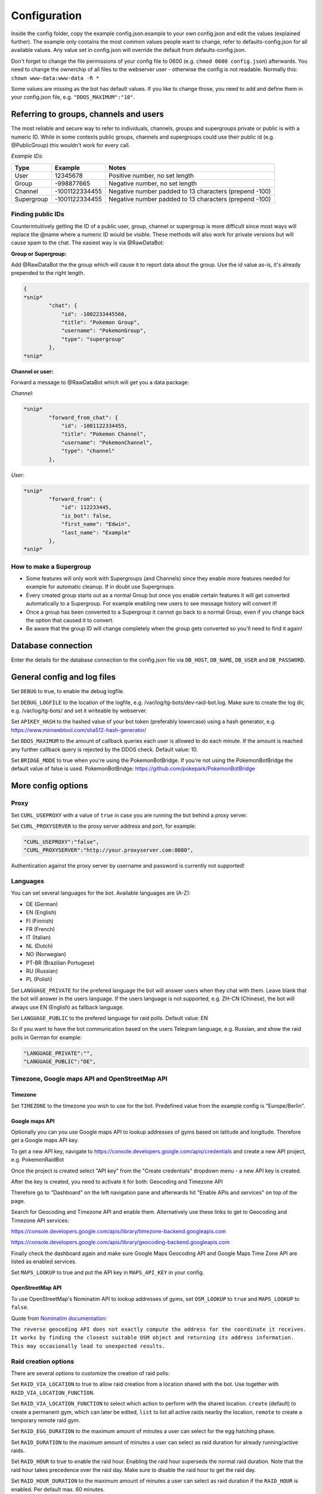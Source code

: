 Configuration
==============

Inside the config folder, copy the example config.json.example to your own config.json and edit the values (explained further). The example only contains the most common values people want to change, refer to defaults-config.json for all available values. Any value set in config.json will override the default from defaults-config.json.

Don't forget to change the file permissions of your config file to 0600 (e.g. ``chmod 0600 config.json``\ ) afterwards. You need to change the ownerchip of all files to the webserver user - otherwise the config is not readable. Normally this: ``chown www-data:www-data -R *``

Some values are missing as the bot has default values. If you like to change those, you need to add and define them in your config.json file, e.g. ``"DDOS_MAXIMUM":"10"``.

Referring to groups, channels and users
---------------------------------------

The most reliable and secure way to refer to individuals, channels, groups and supergroups private or public is with a numeric ID.
While in some contexts public groups, channels and supergroups could use their public id (e.g. @PublicGroup) this wouldn't work for every call.

*Example IDs:*

.. list-table::
   :header-rows: 1

   * - Type
     - Example
     - Notes
   * - User
     - 12345678
     - Positive number, no set length
   * - Group
     - -998877665
     - Negative number, no set length
   * - Channel
     - -1001122334455
     - Negative number padded to 13 characters (prepend -100)
   * - Supergroup
     - -1001122334455
     - Negative number padded to 13 characters (prepend -100)


Finding public IDs
^^^^^^^^^^^^^^^^^^

Counterintuitively getting the ID of a public user, group, channel or supergroup is more difficult since most ways will replace the @name where a numeric ID would be visible. These methods will also work for private versions but will cause spam to the chat. The easiest way is via @RawDataBot:

**Group or Supergroup:**

Add @RawDataBot the the group which will cause it to report data about the group. Use the id value as-is,
it's already prepended to the right length.

.. code-block::

   {
   *snip*
           "chat": {
               "id": -1002233445566,
               "title": "Pokemon Group",
               "username": "PokemonGroup",
               "type": "supergroup"
           },
   *snip*

**Channel or user:**

Forward a message to @RawDataBot which will get you a data package:

*Channel:*

.. code-block::

   *snip*
           "forward_from_chat": {
               "id": -1001122334455,
               "title": "Pokemon Channel",
               "username": "PokemonChannel",
               "type": "channel"
           },

*User:*

.. code-block::

   *snip*
           "forward_from": {
               "id": 112233445,
               "is_bot": false,
               "first_name": "Edwin",
               "last_name": "Example"
           },
   *snip*

How to make a Supergroup
^^^^^^^^^^^^^^^^^^^^^^^^


* Some features will only work with Supergroups (and Channels) since they enable more features needed for example for automatic cleanup. If in doubt use Supergroups.
* Every created group starts out as a normal Group but once you enable certain features it will get converted automatically to a Supergroup. For example enabling new users to see message history will convert it!
* Once a group has been converted to a Supergroup it cannot go back to a normal Group, even if you change back the option that caused it to convert.
* Be aware that the group ID will change completely when the group gets converted so you'll need to find it again!

Database connection
-------------------

Enter the details for the database connection to the config.json file via ``DB_HOST``\ , ``DB_NAME``\ , ``DB_USER`` and ``DB_PASSWORD``.

General config and log files
----------------------------

Set ``DEBUG`` to true, to enable the debug logfile.

Set ``DEBUG_LOGFILE`` to the location of the logfile, e.g. /var/log/tg-bots/dev-raid-bot.log. Make sure to create the log dir, e.g. /var/log/tg-bots/ and set it writeable by webserver.

Set ``APIKEY_HASH`` to the hashed value of your bot token (preferably lowercase) using a hash generator, e.g. https://www.miniwebtool.com/sha512-hash-generator/

Set ``DDOS_MAXIMUM`` to the amount of callback queries each user is allowed to do each minute. If the amount is reached any further callback query is rejected by the DDOS check. Default value: 10.

Set ``BRIDGE_MODE`` to true when you're using the PokemonBotBridge. If you're not using the PokemonBotBridge the default value of false is used. PokemonBotBridge: https://github.com/pokepark/PokemonBotBridge

More config options
-------------------

Proxy
^^^^^

Set ``CURL_USEPROXY`` with a value of ``true`` in case you are running the bot behind a proxy server.

Set ``CURL_PROXYSERVER`` to the proxy server address and port, for example:

.. code-block::

   "CURL_USEPROXY":"false",
   "CURL_PROXYSERVER":"http://your.proxyserver.com:8080",

Authentication against the proxy server by username and password is currently not supported!

Languages
^^^^^^^^^

You can set several languages for the bot. Available languages are (A-Z):


* DE (German)
* EN (English)
* FI (Finnish)
* FR (French)
* IT (Italian)
* NL (Dutch)
* NO (Norwegian)
* PT-BR (Brazilian Portugese)
* RU (Russian)
* PL (Polish)

Set ``LANGUAGE_PRIVATE`` for the prefered language the bot will answer users when they chat with them. Leave blank that the bot will answer in the users language. If the users language is not supported, e.g. ZH-CN (Chinese), the bot will always use EN (English) as fallback language.

Set ``LANGUAGE_PUBLIC`` to the prefered language for raid polls. Default value: EN

So if you want to have the bot communication based on the users Telegram language, e.g. Russian, and show the raid polls in German for example:

.. code-block::

   "LANGUAGE_PRIVATE":"",
   "LANGUAGE_PUBLIC":"DE",

Timezone, Google maps API and OpenStreetMap API
^^^^^^^^^^^^^^^^^^^^^^^^^^^^^^^^^^^^^^^^^^^^^^^

Timezone
~~~~~~~

Set ``TIMEZONE`` to the timezone you wish to use for the bot. Predefined value from the example config is "Europe/Berlin".

Google maps API
~~~~~~~~~~~~~~

Optionally you can you use Google maps API to lookup addresses of gyms based on latitude and longitude. Therefore get a Google maps API key.

To get a new API key, navigate to https://console.developers.google.com/apis/credentials and create a new API project, e.g. PokemonRaidBot

Once the project is created select "API key" from the "Create credentials" dropdown menu - a new API key is created.

After the key is created, you need to activate it for both: Geocoding and Timezone API

Therefore go to "Dashboard" on the left navigation pane and afterwards hit "Enable APIs and services" on top of the page.

Search for Geocoding and Timezone API and enable them. Alternatively use these links to get to Geocoding and Timezone API services:

https://console.developers.google.com/apis/library/timezone-backend.googleapis.com

https://console.developers.google.com/apis/library/geocoding-backend.googleapis.com

Finally check the dashboard again and make sure Google Maps Geocoding API and Google Maps Time Zone API are listed as enabled services.

Set ``MAPS_LOOKUP`` to true and put the API key in ``MAPS_API_KEY`` in your config.

OpenStreetMap API
~~~~~~~~~~~~~~~~

To use OpenStreetMap's Nominatim API to lookup addresses of gyms, set ``OSM_LOOKUP`` to ``true`` and  ``MAPS_LOOKUP`` to ``false``.

Quote from `Nominatim documentation <https://nominatim.org/release-docs/latest/api/Reverse/>`_\ :

``The reverse geocoding API does not exactly compute the address for the coordinate it receives. It works by finding the closest suitable OSM object and returning its address information. This may occasionally lead to unexpected results.``

Raid creation options
^^^^^^^^^^^^^^^^^^^^^

There are several options to customize the creation of raid polls:

Set ``RAID_VIA_LOCATION`` to true to allow raid creation from a location shared with the bot. Use together with ``RAID_VIA_LOCATION_FUNCTION``.

Set ``RAID_VIA_LOCATION_FUNCTION`` to select which action to perform with the shared location. ``create`` (default) to create a permanent gym, which can later be edited, ``list`` to list all active raids nearby the location, ``remote`` to create a temporary remote raid gym.

Set ``RAID_EGG_DURATION`` to the maximum amount of minutes a user can select for the egg hatching phase.

Set ``RAID_DURATION`` to the maximum amount of minutes a user can select as raid duration for already running/active raids.

Set ``RAID_HOUR`` to true to enable the raid hour. Enabling the raid hour superseds the normal raid duration. Note that the raid hour takes precedence over the raid day. Make sure to disable the raid hour to get the raid day.

Set ``RAID_HOUR_DURATION`` to the maximum amount of minutes a user can select as raid duration if the ``RAID_HOUR`` is enabled. Per default max. 60 minutes.

Set ``RAID_HOUR_CREATION_LIMIT`` to the maximum amount of raids a user can create if the ``RAID_HOUR`` is enabled. Per default 1 raid.

Set ``RAID_DAY`` to true to enable the raid day. Enabling the raid day superseds the normal raid duration. Note that the raid hour takes precedence over the raid day. Make sure to disable the raid hour to get the raid day.

Set ``RAID_DAY_DURATION`` to the maximum amount of minutes a user can select as raid duration if the ``RAID_DAY`` is enabled. Per default max. 180 minutes.

Set ``RAID_DAY_CREATION_LIMIT`` to the maximum amount of raids a user can create if the ``RAID_DAY`` is enabled. Per default 1 raid.

Set ``RAID_DURATION_CLOCK_STYLE`` to customize the default style for the raid start time selection. Set to true, the bot will show the time in clocktime style, e.g. "18:34" as selection when the raid will start. Set to false the bot will show the time until the raid starts in minutes, e.g. "0:16" (similar to the countdown in the gyms). Users can switch between both style in the raid creation process.

Set ``RAID_CUSTOM_GYM_LETTERS`` to further split gyms by their first letter. For example if you have a lot of gyms starting with 'St' as there are a lot of churches like St. Helen, St. Jospeh, etc. in your area and the gym list under the letter 'S' is too long, you can tell the bot to put the gyms starting with 'St' under 'St' and exclude them from the letter 'S'. There is no limitation in length, so even 'Berlin' would work to split gyms, but the recommendation is to use as less chars as possible to split the gyms. You can add multiple custom gym letters, just separate them by comma. Example: ``"RAID_CUSTOM_GYM_LETTERS":"Ber,Sch,St,Wi"``

Set ``RAID_EXCLUDE_EXRAID_DUPLICATION`` to true to exclude ex-raids from the duplication check which allows to create an ex-raid and a normal raid.

Raid time customization
^^^^^^^^^^^^^^^^^^^^^^^

There are several options to configure the times related to the raid polls:

Set ``RAID_LOCATION`` to true to send back the location as message in addition to the raid poll.

Set ``RAID_SLOTS`` to the amount of minutes which shall be between the voting slots.

Set ``RAID_DIRECT_START`` to the first slot directly after hatching.

Set ``RAID_FIRST_START`` to the amount of minutes required to add an earlier first start time before the first regular voting slot.

Set ``RAID_LAST_START`` to the minutes for the last start option before the a raid ends.

Set ``RAID_ANYTIME`` to true to allow attendance of the raid at any time. If set to false, users have to pick a specific time.

Raid poll design and layout
^^^^^^^^^^^^^^^^^^^^^^^^^^^

There are several options to configure the design and layout of the raid polls:

Set ``RAID_VOTE_ICONS`` to true to show the icons for the status vote buttons.

Set ``RAID_VOTE_TEXT`` to true to show the text for the status vote buttons.

Set ``RAID_LATE_MSG`` to true to enable the message hinting that some participants are late.

Set ``RAID_LATE_TIME`` to the amount of minutes the local community will may be wait for the late participants.

Set ``RAID_POLL_HIDE_USERS_TIME`` to the amount of minutes when a previous raid slot should be hidden. For example if there are 2 slots, 18:00 and 18:15, and you set the time to 10 minutes the first group of participants from 18:00 will be hidden once we reach 18:10. This helps to keep the raid poll message smaller and clearer if there are multiple groups. Set the value to 0 to always show all slots.

Edit ``RAID_POLL_UI_TEMPLATE`` to customize the order of the buttons for the raid polls. Supported elementa are ``alone, extra, extra_alien, remote, inv_plz, can_inv, ex_inv, teamlvl, time, pokemon, refresh, alarm, here, late, done, cancel``. Some elements may be hidden by some other config values even if they are set in the template.

Set ``RAID_POLL_HIDE_BUTTONS_RAID_LEVEL`` to the raid levels (1-5) for which the voting buttons under the raid poll should be hidden. For example a level 1 raid can be done by a single player, but it is maybe interesting to be shared as some pokemon are only available in raids.

Set ``RAID_POLL_HIDE_BUTTONS_POKEMON`` to the pokedex IDs (e.g. '1' for Bulbasaur) or pokedex ID and form combined by a minus sign (e.g. '386-normal' for Deoxys Normal form or '386-attack' for Deoxys Attack form) for which the voting buttons under the raid poll should be hidden.

Set ``RAID_POLL_HIDE_DONE_CANCELED`` to true to hide the users which are done with the raid or canceled and do not longer attend the raid.

Set ``RAID_EX_GYM_MARKER`` to set the marker for ex-raid gyms. You can use a predefined icon using the value 'icon' or any own marker, e.g. 'EX'.

Set ``RAID_CREATION_EX_GYM_MARKER`` to true to show the marker for ex-raid gyms during raid creation.

Automatically refreshing raid polls
^^^^^^^^^^^^^^^^^^^^^^^^^^^^^^^^^^^

To remove the need for pressing the refresh button on polls, you can set the config value ``AUTO_REFRESH_POLLS`` to true and then update all relevant polls via curl post.
Please note that Telegram has a limit how many queries you can send them per a certain timeperiod, so you might want to limit this feature to most important chats only.

For all chats:

.. code-block::

   curl -k -d '{"callback_query":{"data":"0:refresh_polls:0"}}' https://localhost/botdir/index.php?apikey=111111111:AABBccddEEFFggHHiijjKKLLmmnnOOPPqq

For a specific chat:

.. code-block::

   curl -k -d '{"callback_query":{"data":"[CHAT_ID]:refresh_polls:0"}}' https://localhost/botdir/index.php?apikey=111111111:AABBccddEEFFggHHiijjKKLLmmnnOOPPqq


Raid Picture mode
^^^^^^^^^^^^^^^^^

To enable raid announcements as images set ``RAID_PICTURE`` to true and set the url in ``RAID_PICTURE_URL`` to the location of raidpicture.php.

You also need to get the Pokemon sprites from known sources and put them in either images/pokemon/ or the images/pokemon_REPO-OWNER/ folder. The images/pokemon/ directory needs to be created manually, the images/pokemon_REPO-OWNER/ folders will be created automatically when by running the special download script mentioned below.

Pokemon Icons / Sprites:
Link: https://github.com/PokeMiners/pogo_assets/tree/master/Images/Pokemon%20-%20256x256

To easily download you can use a special download script on the CLI: ``php getPokemonIcons.php``

The script downloads 20 files at a time by default. You can adjust the value by adding the argument ``--chunk=`` and a number.

To save the sprites to a different location outside the actual PokemonRaidBot directory, you can use the argument ``--dir=``\ , eg. ``php getPokemonIcons.php --dir=/var/www/html/pokemon_sprites/``

The script can also be triggered via command line arguments, eg. as cron job.

If you're sharing the pokemon icons with other bots or applications and therefore placed them outside the PokemonRaidBot directory, you can easily replace the images/pokemon with a softlink to that directory. It won't interfere with git status as we adjusted the .gitignore accordingly.

Example to replace the with a symbolic link:

.. code-block::

   cd /var/www/html/PokemonRaidBot/images/
   rm -rf pokemon/
   ln -sf /var/www/html/pokemon_sprites pokemon

Font support
~~~~~~~~~~~

If we included support for every unicode glyph under the sun the fonts alone would be over 1GB, thus we only ship the base Noto Sans fonts. If you need support for example for CJK glyphs, download a better suited font from `google.com/get/noto <https://www.google.com/get/noto/>`_\ , place the ``Regular`` & ``Bold`` font files in ``fonts/`` and override them in ``config/config.json``\ , for example:

.. code-block::

     "RAID_PICTURE_FONT_GYM": "NotoSansCJKjp-Bold.otf",
     "RAID_PICTURE_FONT_EX_GYM": "NotoSansCJKjp-Regular.otf",
     "RAID_PICTURE_FONT_TEXT": "NotoSansCJKjp-Regular.otf"

Set ``RAID_PICTURE_HIDE_LEVEL`` to the raid levels (1-5 and X) for which the raid message is shared without the picture even if ``RAID_PICTURE`` is set to true.

Set ``RAID_PICTURE_HIDE_POKEMON`` to the pokedex IDs (e.g. '1' for Bulbasaur) or pokedex ID and form combined by a minus sign (e.g. '386-normal' for Deoxys Normal form or '386-attack' for Deoxys Attack form) for which the raid message is shared without the picture even if ``RAID_PICTURE`` is set to true.

Set ``RAID_PICTURE_BG_COLOR`` to an RGB value to specify the background color of the raid picture. (Default: black)

Set ``RAID_PICTURE_TEXT_COLOR`` to an RGB value to specify the text color of the raid picture. (Default: white)

Set ``RAID_PICTURE_STORE_GYM_IMAGES_LOCALLY`` to ``true`` if you want to download and store gym photos in ``images/gyms/`` instead of fetching them from the cloud every time an image is created.

Set ``RAID_PICTURE_ICONS_WHITE`` to ``true`` to use white weather icons for the raid picture. Especially useful when you defined a dark background color. (Default: true)

Set ``RAID_PICTURE_FILE_FORMAT`` to either ``gif``\ , ``jpeg``\ , ``jpg`` or ``png`` to specify the output format of the raid picture.

Set ``RAID_DEFAULT_PICTURE`` to the url of a default gym picture in case no gym image url is stored in the database for a gym.

Set ``RAID_PICTURE_POKEMON_TYPES`` to ``true`` (default true) to display the type icons of the raid boss.

Portal Import
^^^^^^^^^^^^^

Set ``PORTAL_IMPORT`` to ``true`` to enable the possibility to import portals from Telegram Ingress Bots.

Set ``RAID_PICTURE_STORE_GYM_IMAGES_LOCALLY`` to ``true`` to download the portal image from Telegram Ingress Bots. When set to ``false`` the URL of the portal image is stored in the database.

Raid sharing
^^^^^^^^^^^^

You can share raid polls with any chat in Telegram via a share button.

Sharing raid polls can be restricted, so only specific chats/users can be allowed to share a raid poll - take a look at the permission system!

With a predefined list ``SHARE_CHATS`` you can specify the chats which should appear as buttons for sharing raid polls.

You can define different chats for specific raid levels using ``SHARE_CHATS_LEVEL_`` plus the raid level too. Raid levels can be 'X', '5', '4', '3', '2' or '1'.

For the ID of a chat either forward a message from the chat to a bot like @RawDataBot, @getidsbot or search the web for another method ;)

Examples:

Sharing all raids to two chats
~~~~~~~~~~~~~~~~~~~~~~~~~~~~~

Predefine sharing all raids to the chats -100111222333 and -100444555666

``"SHARE_CHATS":"-100111222333,-100444555666"``

Sharing split to channels by level
~~~~~~~~~~~~~~~~~~~~~~~~~~~~~~~~~

Predefine sharing all raids to the chats -100111222333 and -100444555666, except level 5 raids which will be shared to the chat -100999666333

``"SHARE_CHATS":"-100111222333,-100444555666"``
``"SHARE_CHATS_LEVEL_5":"-100444555666"``

Raids from Webhook
~~~~~~~~~~~~~~~~~

You can receive Raids from a mapping system such as MAD via Webhook.
For that you need to setup ``WEBHOOK_CREATOR``\ , and to automatically share raids to chats, 
``"WEBHOOK_CHATS_ALL_LEVELS":"-100444555666"``
or by Raidlevel ``"WEBHOOK_CHATS_LEVEL_5":"-100444555666"``
All incoming raids will be published in these chats.

Filter Raids from Webhook / geoconfig.json
~~~~~~~~~~~~~~~~~~~~~~~~~~~~~~~~~~~~~~~~~

If you have multiple Chats for different Areas you can setup them in
``"WEBHOOK_CHATS_LEVEL_5_0":"-100444555666"`` matching with your configuration in the geoconfig.json.
Go to http://geo.jasparke.net/ and create an Area (Geofence), where your gyms are.
When you are finished, click on 'exp' and save the coordinates to your geoconfig.json. And for the ID 0 you use "WEBHOOK_CHATS_LEVEL_5_0", for ID 1 "WEBHOOK_CHATS_LEVEL_5_1" and so on.
The raids will only be posted into the defined chats.

Extended Raid-Sharing
~~~~~~~~~~~~~~~~~~~~

If you are using multiple Channel, you can setup one Channel as Main-Channel "SHARE_CHATS_AFTER_ATTENDANCE":"-100444555666" and on votes in different Channel, the Raid will be shared to your Main-Channel. Activate this function with "SHARE_AFTER_ATTENDANCE":true
This is important for Raids from Webhooks. All Raids were posted to one Channel, which can be muted to the users. But if someone votes for a raid, this raid will be posted to a unmuted channel, where all others get a notification.

Event raids
^^^^^^^^^^^

Users with the proper access rights can choose to create event raids. These can be handy for example on raid hours and raid days. These special raid polls have event specific name, description and poll settings that need to be set in database. Example of a few settings is in ``sql/event-table-example.sql``.

``vote_key_mode`` currently supports 2 modes, 0 and 1. 0 is the standard mode where users vote for a time when they are attending. 1 is a mode with no timeslots, just a button for 'attending'.

With ``time_slots`` you can set event secific time slots for vote keys when ``vote_key_mode`` 0 is selected.

``raid_duration`` is the duration of the raids of that event type.

``hide_raid_picture`` hides the raid picture from these event polls even if ``RAID_PICTURE`` is set to ``true``.

Trainer settings
----------------

The command '/trainer' allows users of the bot to change their trainer data like team, level, trainercode and trainername. It is also used to share a message that allows trainers to modify their trainer data like team and level to another chat. To share this message, every chat specified in the raid sharing list like SHARE_CHATS are used.

With ``TRAINER_CHATS`` you can specify additional chats which should appear as buttons too for sharing the trainer message.

Set ``TRAINER_BUTTONS_TOGGLE`` to true to enable the toggle which shows/hides the team and level+/- buttons under the trainer message. To disable the toggle button and always show the team and level+/- buttons set it to false.

Add additional chats -100999555111 and -100888444222 to share the trainer message

``"TRAINER_CHATS":"-100999555111,-100888444222"``

Set ``CUSTOM_TRAINERNAME`` to true to enable custom trainernames.

Set ``RAID_POLL_SHOW_TRAINERCODE`` to true to enable saving and displaying of trainercodes.

Raid overview
-------------

The bot allows you to list all raids which got shared with one or more chats as a single raid overview message to quickly get an overview of all raids which are currently running and got shared in each chat. You can view and share raid overviews via the /overview command - but only if some raids are currently active and if these active raids got shared to any chats!

To keep this raid overview always up to date when you have it e.g. pinned inside your raid channel, you can setup a cronjob that updates the message by calling the overview_refresh module.

You can either refresh all shared raid overview messages by calling the following curl command:

``curl -k -d '{"callback_query":{"data":"0:overview_refresh:0"}}' https://localhost/botdir/index.php?apikey=111111111:AABBccddEEFFggHHiijjKKLLmmnnOOPPqq``

To just refresh the raid overview message you've shared with a specific chat (e.g. -100112233445) use:

``curl -k -d '{"callback_query":{"data":"0:overview_refresh:-100112233445"}}' https://localhost/botdir/index.php?apikey=111111111:AABBccddEEFFggHHiijjKKLLmmnnOOPPqq``

To delete a shared raid overview message you can use the ``/overview`` command too.

With the ``RAID_PIN_MESSAGE`` in the config you can add a custom message to the bottom of the raid overview messages.

Raid Map
--------

Set ``MAP_URL`` to the URL of your map to add it to each raid poll.

Cleanup
-------

The bot features an automatic cleanup of Telegram raid poll messages as well as cleanup of the database (attendance and raids tables).

To activate cleanup you need to `make sure your groups are Supergroups or Channels <#which-group-type-should-i-use--how-do-i-make-a-group-a-supergroup>`_\ , make your bot an admin in this chat, enable cleanup in the config and create a cronjob to trigger the cleanup process.


#. Set the ``CLEANUP`` in the config to ``true`` and define a cleanup secret/passphrase under ``CLEANUP_SECRET``.
#. Activate the cleanup of Telegram messages and/or the database for raids by setting ``CLEANUP_TELEGRAM`` / ``CLEANUP_DATABASE`` to true.

   * **Do note** that ``CLEANUP_TELEGRAM`` will not work in groups that are not Supergroups or Channels!

#. Specify the amount of minutes which need to pass by after raid has ended before the bot executes the cleanup.

   * Times are in minutes in ``CLEANUP_TIME_TG`` for Telegram cleanup and ``CLEANUP_TIME_DB`` for database cleanup.
   * The value for the minutes of the database cleanup ``CLEANUP_TIME_DB`` must be greater than then one for Telegram cleanup ``CLEANUP_TIME_TG``. Otherwise cleanup will do nothing and exit due to misconfiguration!

#. Finally set up a cronjob to trigger the cleanup. You can also trigger Telegram / database cleanup per cronjob: For no cleanup use 0, for cleanup use 1 and to use your config file use 2 or leave "Telegram" and "database" out of the request data array.

   * See the examples below for curl based calls. Any HTTP client capable of a POST request will work.

Examples
^^^^^^^^

Make sure to replace the URL with yours!


* 
  Cronjob using cleanup values from config.json:

  .. code-block::

     curl -k -d '{"cleanup":{"secret":"your-cleanup-secret/passphrase"}}' https://localhost/index.php?apikey=111111111:AABBCCDDEEFFGGHHIIJJKKLLMMNNOOPP123`

* 
  Explicitly use config values:

  .. code-block::

     curl -k -d '{"cleanup":{"secret":"your-cleanup-secret/passphrase","telegram":"2","database":"2"}}' https://localhost/index.php?apikey=111111111:AABBCCDDEEFFGGHHIIJJKKLLMMNNOOPP123

* 
  Clean up Telegram raid poll messages only: Telegram = 1 and database = 0

  .. code-block::

     curl -k -d '{"cleanup":{"secret":"your-cleanup-secret/passphrase","telegram":"1","database":"0"}}' https://localhost/index.php?apikey=111111111:AABBCCDDEEFFGGHHIIJJKKLLMMNNOOPP123

* 
  Clean up Telegram raid poll messages and database: Telegram = 1 and database = 1

  .. code-block::

     curl -k -d '{"cleanup":{"secret":"your-cleanup-secret/passphrase","telegram":"1","database":"1"}}' https://localhost/index.php?apikey=111111111:AABBCCDDEEFFGGHHIIJJKKLLMMNNOOPP123

* 
  Clean up database and maybe Telegram raid poll messages (when specified in config): Telegram = 2 and database = 1

  .. code-block::

     curl -k -d '{"cleanup":{"secret":"your-cleanup-secret/passphrase","telegram":"2","database":"1"}}' https://localhost/index.php?apikey=111111111:AABBCCDDEEFFGGHHIIJJKKLLMMNNOOPP123

Access permissions
------------------

Public access
^^^^^^^^^^^^^

When no Telegram id, group, supergroup or channel is specified in ``BOT_ADMINS`` the bot will allow everyone to use it (public access).

Example for public access: ``"BOT_ADMINS":""``

Access and permissions
^^^^^^^^^^^^^^^^^^^^^^

The ``MAINTAINER_ID`` is not able to access the bot nor has any permissions as that id is only contacted in case of errors and issues with the bot configuration.

The ``BOT_ADMINS`` have all permissions and can use any feature of the bot.

Telegram Users can only vote on raid polls, but have no access to other bot functions (unless you configured it).

In order to allow Telegram chats to access the bot and use commands/features, you need to create an access file.

It does not matter if a chat is a user, group, supergroup or channel - any kind of chat is supported as every chat has a chat id!

Those access files need to be placed under the subdirectory 'access' and follow a special name scheme.

.. list-table::
   :header-rows: 1

   * - Chat type
     - User role
     - Name of the access file
     - Example
   * - User
     - -
     - ``accessCHAT_ID``
     - ``access111555999``
   * - 
     - 
     - 
     - 
   * - Group, Supergroup, Channel
     - Any role
     - ``accessCHAT_ID``
     - ``access-100224466889``
   * - 
     - Creator
     - ``creatorCHAT_ID``
     - ``creator-100224466889``
   * - 
     - Admin
     - ``adminsCHAT_ID``
     - ``admins-100224466889``
   * - 
     - Member
     - ``membersCHAT_ID``
     - ``members-100224466889``
   * - 
     - Restricted
     - ``restrictedCHAT_ID``
     - ``restricted-100224466889``
   * - 
     - Kicked
     - ``kickedCHAT_ID``
     - ``kicked-100224466889``


As you can see in the table, you can define different permissions for the creator, the admins and the members of a group, supergroup and channel.

You can also create just one access file for groups, supergroups or channels (e.g. ``access-100224466889``\ ) so any user has the same permission regardless of their role in the chat, but this is not recommended (see important note below!).

.. warning::
    Any role means any role - so in addition to roles 'creator', 'administrator' or 'member' this will also grant 'restricted' and 'kicked' users to access the bot with the defined permissions!

To exclude 'restricted' and 'kicked' users when using an access file for any role (e.g. ``access-100224466889``\ ) you can add the permissions ``ignore-restricted`` and ``ignore-kicked`` to the access file!

User with the role 'left' are automatically receiving an 'Access denied' from the bot as they willingly have choosen to leave the chat through which they got access to the bot!**

Every access file allows the access for a particular chat and must include the permissons which should be granted to that chat.

To differ between all those access file you can add any kind of comment to the filename of the access file itself. Just make sure to not use a number (0-9) right after the chat id!

Consider you have 4 channels. One for each district of your town: east, west, south and north. So you could name the access file for example like this:

.. code-block::

   access-100333444555 South-Channel
   access-100444555666+NorthernChannel
   admins-100222333444_West-District
   creator-100111222333-Channel-East-District
   creator-100444555666+NorthernChannel
   members-100111222333-Channel-East-District
   members-100222333444_West-District

Permissions overview
^^^^^^^^^^^^^^^^^^^^

The following table shows the permissions you need to write into an access file (last column) to grant permissions to chats.

In an access file it is **One permission per line** - so not separated by space, comma or any other char!

A few examples for access files can be found below the permission overview table.

.. list-table::
   :header-rows: 1

   * - Access
     - **Action and /command**
     - Permission inside access file
   * - Bot
     - Access the bot itself
     - ``access-bot``
   * - 
     - Deny access to restricted group/supergroup/channel members
     - ``ignore-restricted``
   * - 
     - Deny access to kicked group/supergroup/channel members
     - ``ignore-kicked``
   * - 
     - 
     - 
   * - Raid poll
     - Vote on shared raid poll
     - Not required!
   * - 
     - Create raids ``/start``\ , ``/raid``
     - ``create``
   * - 
     - Create ex-raids ``/start``
     - ``ex-raids``
   * - 
     - Create event raids ``/start``
     - ``event-raids``
   * - 
     - Change raid duration ``/start``
     - ``raid-duration``
   * - 
     - List all raids ``/list`` and ``/listall``
     - ``list``
   * - 
     - Manage overview ``/overview``
     - ``overview``
   * - 
     - Delete OWN raid polls ``/delete``
     - ``delete-own``
   * - 
     - Delete ALL raid polls ``/delete``
     - ``delete-all``
   * - 
     - View raid poll history ``/history``
     - ``history``
   * - 
     - 
     - 
   * - Sharing
     - Share OWN created raids to predefined chats 'SHARE_CHATS'
     - ``share-own``
   * - 
     - Share ALL created raids to predefined chats 'SHARE_CHATS'
     - ``share-all``
   * - 
     - Share OWN created raids to any chat
     - ``share-own`` and ``share-any-chat``
   * - 
     - Share ALL created raids to any chat
     - ``share-all`` and ``share-any-chat``
   * - 
     - 
     - 
   * - Pokemon
     - Update pokemon on OWN raid polls ``/pokemon``
     - ``pokemon-own``
   * - 
     - Update pokemon on ALL raid polls ``/pokemon``
     - ``pokemon-all``
   * - 
     - 
     - 
   * - Gym
     - Get gym details ``/gym``
     - ``gym-details``
   * - 
     - Edit extended gym details ``/gym``
     - ``gym-edit``
   * - 
     - Edit gym name ``/gymname``
     - ``gym-name``
   * - 
     - Edit gym address ``/gymaddress``
     - ``gym-address``
   * - 
     - Edit gym gps coordinates ``/gymgps``
     - ``gym-gps``
   * - 
     - Edit gym note ``/gymnote``
     - ``gym-note``
   * - 
     - Add a gym ``/addgym``
     - ``gym-add``
   * - 
     - Delete a gym ``/deletegym``
     - ``gym-delete``
   * - 
     - 
     - 
   * - Trainer
     - Set trainer data ``/trainer``
     - ``trainer``
   * - 
     - Share trainer data message ``/trainer``
     - ``trainer-share``
   * - 
     - Delete trainer data message ``/trainer``
     - ``trainer-delete``
   * - 
     - 
     - 
   * - Portal
     - Import portals via inline search from other bots
     - ``portal-import``
   * - 
     - 
     - 
   * - Pokedex
     - Manage raid pokemon ``/pokedex``
     - ``pokedex``
   * - 
     - 
     - 
   * - Help
     - Show help ``/help``
     - ``help``
   * - 
     - 
     - 
   * - Tutorial
     - Allow users to access tutorial
     - ``tutorial``
   * - 
     - Force user to complete tutorial before allowing the use of any other command
     - ``force-tutorial``


Examples
~~~~~~~

*Allow the user 111555999 to create raid polls and share them to the predefined chat list*

Access file: ``access\access111555999``

Content of the access file, so the actual permissions:

.. code-block::

   access-bot
   create
   share-own

*Allow the creator and the admins of the channel -100224466889 to create raid polls as well as sharing raid polls created by their own or others to the predefined chat list or any other chat*

Access file for the creator: ``access\creator-100224466889``

Access file for the admins: ``access\admins-100224466889``

Important: The minus ``-`` in front of the actual chat id must be part of the name as it's part of the chat id!

Content of the access files, so the actual permissions:

.. code-block::

   access-bot
   create
   share-all
   share-own
   share-any-chat

Tutorial mode
-------------

To help with teaching users how to use the bot, you can force them to go through a tutorial (that you must create) before they are able to use any of the bot's commands. This feature is mainly intended to be used in small communities with one small raid group.

To enable this feature:


* Create ``tutorial.php`` in config folder. Use ``tutorial.php.example`` as reference
* Set ``TUTORIAL_MODE`` to ``true`` in ``config.json``
* ``tutorial`` in access config file(s)
* ``force-tutorial`` in access config file(s) to force users to go through the tutorial before they're able to use the bot.

Customization
-------------

The bot allows you to customize things and therefore has a folder 'custom' for your customizations.

Custom icons
^^^^^^^^^^^^

In case you do not like some of the predefined icons and might like to change them to other/own icons:


* Create a file named ``constants.php`` in the custom folder
* Lookup the icon definitions you'd like to change in either the core or bot constants.php (\ ``core/bot/constants.php`` and ``constants.php``\ )
* Define your own icons in your custom constants.php
* For example to change the yellow exclamation mark icon to a red exclamation mark put the following in your ``custom/constants.php``\ :

``<?php
defined('EMOJI_WARN')           or define('EMOJI_WARN',    iconv('UCS-4LE', 'UTF-8', pack('V', 0x2757)));``


* Make sure to not miss the first line which declares the file as php file!
* To get the codes (here: 0x2757) of the icons/emojis, take a look at one of the large emoji databases in the web. They ususally have them mentioned and also show how the icons look like on different systems.

Custom translation
^^^^^^^^^^^^^^^^^^

To change translations you can do the following:


* Create a file named ``language.json`` in the custom folder
* Find the translation name/id by searching the core and bot language.php files (\ ``core/lang/language.php`` and ``lang/language.php``\ )
* Set your own translation in your custom language.json
* For example to change the translation of 'Friday' to a shorter 'Fri' put the following in your ``custom/language.json``\ :

.. code-block::

   {
       "weekday_5":{
           "EN":"Fri"
       }
   }


* Make sure to create a valid JSON file for your custom translations
* To verify your custom language.json you can use several apps, programs and web services.

Config reference
----------------

* For default values, see ``config/defaults-config.json``.
* Most values are strings.
* Boolean values should use ``true`` & ``false``\ , not strings.
* Any lists are given as a comma separated string.
* For raid levels, valid values are 1,2,3,4,5,X where X stands for Ex-Raid.
* If your config is not valid json, the bot will not work. Use a jslinter if in doubt.

.. list-table::
   :header-rows: 1

   * - Option
     - Description
   * - APIKEY_HASH
     - Telegram API key hashed in sha512
   * - BOT_ADMINS
     - List of admin identifiers (comma separated Telegram ids)
   * - BOT_ID
     - One letter ID for the bot used in debug logging. Mostly useful if you run multiple.
   * - BOT_NAME
     - Name of the bot.
   * - BRIDGE_MODE
     - Bool, whether to enable bridge mode.
   * - CLEANUP_DATABASE
     - Bool, whether to clean up finished raids from DB if cleanup is enabled.
   * - CLEANUP_LOG
     - Log cleanup operations in a separate file, quite verbose!
   * - CLEANUP_LOGFILE
     - Full path to Log file where cleanup operations are logged.
   * - CLEANUP_SECRET
     - Plain text passphrase to protect cleanup calls.
   * - CLEANUP_TELEGRAM
     - Bool, whether to clean up raid polls posted by the bot if cleanup is enabled.
   * - CLEANUP_TIME_DB
     - In minutes how old DB entries (past raid end-time) need to be to be eligible for cleanup
   * - CLEANUP_TIME_TG
     - In minutes how old TG posts (past raid end-time) need to be to be eligible for cleanup
   * - CLEANUP
     - Bool, whether to accept cleanup calls
   * - CURL_PROXYSERVER
     - Address of curl proxy
   * - CURL_USEPROXY
     - Bool, enable curl via proxy
   * - DB_HOST
     - Host or ip address of MySQL server
   * - DB_NAME
     - Name of DB
   * - DB_PASSWORD
     - Password of dedicated RaidBot DB user
   * - DB_USER
     - Username of dedicated RaidBot DB user
   * - DDOS_MAXIMUM
     - Number of actions per minute an user is allowed to perform before getting locked out for ddosing
   * - DEBUG
     - Output helpful debugging messages to ``DEBUG_LOGFILE``
   * - DEBUG_LOGFILE
     - Full path to debug logfile
   * - DEBUG_INCOMING
     - Also log details on incoming webhook data to separate file, quite verbose!
   * - DEBUG_INCOMING_LOGFILE
     - Full path to incoming data debug logfile
   * - DEBUG_SQL
     - Also log details on DB queries to separate file, quite verbose!
   * - DEBUG_SQL_LOGFILE
     - Full path to SQL debug logfile
   * - DEFAULTS_WARNING
     - json files don't support comments, this is just a comment warning you not to edit defaults.
   * - LANGUAGE_PRIVATE
     - Language to use in private messages. Leave empty to infer language from users Telegram language
   * - LANGUAGE_PUBLIC
     - Language to use in chats
   * - LOGGING_INFO
     - Log INFO level messages to the file defined by LOGGING_INFO_LOGFILE. Useful for identifying potential issues.
   * - LOGGING_INFO_LOGFILE
     - Path to logfile.
   * - MAINTAINER_ID
     - Telegram ID of main maintainer
   * - MAINTAINER
     - Name of main maintainer
   * - AUTO_REFRESH_POLLS
     - Bool, enable the auto refresh feature and hides the refresh button from polls. Requires a curl job for refreshing. 
   * - MAPS_API_KEY
     - Google Maps API key for ``MAPS_LOOKUP``
   * - MAPS_LOOKUP
     - Boolean, resolve missing gym addresses via Google Maps
   * - OSM_LOOKUP
     - Boolean, resolve missing gym addresses via OpenStreetMap
   * - MAP_URL
     - URL to your map. This is displayed under every raid poll.
   * - CUSTOM_TRAINERNAME
     - Book, allow users to add custom trainernames via ``/trainer`` command
   * - ENABLE_GYM_AREAS
     - To divide gyms into areas when making selections through ``/start``, ``/listall`` etc. set this to true. Areas are defined in geoconfig_gym_areas.json.
   * - DEFAULT_GYM_AREA": false,
     - ID of default gymarea. Can also be set to false to only display areas.
   * - PORTAL_IMPORT
     - Bool, allow importing gyms via portal import Telegram bots
   * - RAID_ANYTIME
     - Bool, enable a final timeslot for attending at any given time.
   * - RAID_AUTOMATIC_ALARM
     - Bool, sign up every attendee to the raid alarm automatically. They will get private messages of new participants as if they had enabled it themselves on the poll.
   * - RAID_CODE_POKEMON
     - List of Pokemon dex IDs in use for private group codes
   * - RAID_CREATION_EX_GYM_MARKER
     - Highlight gyms eligible for Ex-Raids in raid polls
   * - RAID_CUSTOM_GYM_LETTERS
     - List of custom "letters" to include in gym selector, e.g. "St." or "The"
   * - RAID_DEFAULT_PICTURE
     - URL of image to use for raids if the portal photo is unknown. Only relevant for ``RAID_PICTURE``
   * - RAID_DIRECT_START
     - Bool, Allow voting for starting raids as soon as it opens
   * - RAID_DURATION
     - In minutes, default duration of raids, currently 45min
   * - RAID_DURATION_CLOCK_STYLE
     - Bool, enable showing the time a raid starts vs. duration until start
   * - RAID_EGG_DURATION
     - In minutes the maximum length of the egg phase a user is allowed to give.
   * - RAID_EXCLUDE_EXRAID_DUPLICATION
     - Bool, true to exclude ex-raids from the duplication check which allows to create an ex-raid and a normal raid at the same gym
   * - RAID_EX_GYM_MARKER
     - Enum, "icon" (default value, a star icon) or a custom text/icon to indicate an ex-raid gym in the raid polls
   * - RAID_FIRST_START
     - In minutes what the earliest timeslot is after egg has opened
   * - RAID_LAST_START
     - In minutes what the last timeslot is before the raid ends
   * - RAID_LATE_MSG
     - Bool, add a message to the raidpoll if anyone has signaled they are late.
   * - RAID_LATE_TIME
     - How many minutes to advise waiting in ``RAID_LATE_MSG``
   * - RAID_LOCATION
     - Bool, Send a separate attached location message in addition to a raid poll
   * - RAID_PICTURE
     - Bool, enable picture based raid polls instead of default text mode
   * - RAID_PICTURE_AUTOEXTEND
     - Bool, send the picture and poll as separate messages
   * - RAID_PICTURE_STORE_GYM_IMAGES_LOCALLY
     - Bool, option to store gym photos in ``images/gyms`` instead of fetching them from cloud every time
   * - RAID_PICTURE_BG_COLOR
     - List of RGB values for ``RAID_PICTURE`` poll background color, e.g. "0,0,0" for black
   * - RAID_PICTURE_FILE_FORMAT
     - Format for raid pictures for ``RAID_PICTURE``\ , valid values are gif, jpg, jpeg, png
   * - RAID_PICTURE_FONT_GYM
     - Font used for gym names for regular raids. must match a ttf or otf file under ``fonts/``. Probably should be of weight Bold.
   * - RAID_PICTURE_FONT_EX_GYM
     - Font used for gym names for ex-raids. must match a ttf or otf file under ``fonts/``. Probably should be of weight Regular.
   * - RAID_PICTURE_FONT_TEXT
     - Font used for most text in raid pictures. must match a ttf or otf file under ``fonts/``. Probably should be of weight Regular.
   * - RAID_PICTURE_HIDE_LEVEL
     - List of levels to exclude from ``RAID_PICTURE`` (will fall back to text mode)
   * - RAID_PICTURE_HIDE_POKEMON
     - List of Pokemon dex IDs to exclude from ``RAID_PICTURE`` (will fall back to text mode)
   * - RAID_PICTURE_ICONS_WHITE
     - Bool, use white icons in ``RAID_PICTURE`` instead of black
   * - RAID_PICTURE_POKEMON_ICONS
     - Comma separated list of pokemon icon sources (currently PokeMiners and ZeChrales)
   * - RAID_PICTURE_TEXT_COLOR
     - List of RGB values for ``RAID_PICTURE`` poll text color, e.g "255,255,255" for white
   * - RAID_PICTURE_POKEMON_TYPES
     - Bool, display the raid boss' typing icons in raid picture
   * - RAID_PICTURE_URL
     - Fully qualified HTTPS URL to ``raidpicture.php``\ , for example ``https://example.com/raidbot/raidpicture.php``
   * - RAID_PIN_MESSAGE
     - Custom message added to the bottom of the raid overview messages
   * - RAID_POLL_HIDE_BUTTONS_POKEMON
     - List of Pokemon dex IDs for which voting buttons are disabled
   * - RAID_POLL_HIDE_BUTTONS_RAID_LEVEL
     - List of raid levels for which voting buttons are disabled
   * - RAID_POLL_HIDE_DONE_CANCELED
     - Bool, hide the Done and Cancel buttons from raid polls
   * - RAID_POLL_HIDE_USERS_TIME
     - In minutes, after what time the previous raid slots are hidden from a raid poll
   * - RAID_POLL_UI_TEMPLATE
     - Array, Order of elements in raid polls. Supported elementa are ``alone, extra, extra_alien, remote, inv_plz, can_inv, ex_inv, teamlvl, time, pokemon, refresh, alarm, here, late, done, cancel``.
   * - RAID_POLL_POKEMON_NAME_FIRST_LINE
     - Shows the Name of the Pokemon instead of ``Raid:`` - Good for Message Preview to see which Pokemon the Raid will be.
   * - RAID_POLL_CALCULATE_MAPS_ROUTE
     - TRUE: Will show the Route to the Gym while clicking onto gym-address - FALSE: Will open Google Maps and only show the gym as a point in the map.
   * - RAID_POLL_SHOW_NICK_OVER_NAME
     - Show users Telegram @username instead of name
   * - RAID_POLL_SHOW_TRAINERCODE
     - With /trainer everyone can set his trainercode and it will be shown on raidpolls, if the trainer chooses everytime (or renamed to invite me) and inside raidalarm messages
   * - RAID_POLL_SHOW_TRAINERNAME_STRING
     - Bool, Print every attendees', who wish to be invited, trainername in copyable search string within the raid poll
   * - RAID_POLL_SHOW_START_LINK
     - Display the ``START``\ -link in raid poll that allows users to send lobby code to other participants.
   * - RAID_POLL_SHOW_CREATOR
     - Display the creator of the raid in the bottom of raid poll.
   * - RAID_POLL_ENABLE_HYPERLINKS_IN_NAMES
     - Enable hyperlinks to user profiles in participant names in raid polls. It's recommended to disable this if you're running the bot in a supergroup and with ``RAID_PICTURE`` mode on.
   * - RAID_POLL_SHOW_NICK_OVER_NAME
     - Bool, If ``CUSTOM_TRAINERNAME`` is ``false``\ , display user's Telegram nickname (@name) instead of name (first name + last name)
   * - RAID_ENDED_HIDE_KEYS
     - Bool, Hide the ``Raid done`` button in raid polls after the raid has ended
   * - RAID_REMOTEPASS_USERS_LIMIT
     - Integer, How many remote participants to allow into a single raid
   * - RAID_SLOTS
     - Amount of minutes between raid poll voting slots
   * - RAID_VIA_LOCATION
     - Bool, enable creating or sharing raids by sharing a location with the bot. Works together with ``RAID_VIA_LOCATION_FUNCTION``.
   * - RAID_VIA_LOCATION_FUNCTION
     - ``create``, ``list`` or ``remote``, which function to perform when user shares a location with the bot. ``create`` to create a permanent gym, which can later be edited, ``list`` to list all active raids nearby the location, ``remote`` to create a temporary remote raid gym.
   * - RAID_VOTE_ICONS
     - Bool, use icons on raid poll buttons
   * - RAID_VOTE_TEXT
     - Bool, use text on raid poll buttons
   * - SHARE_CHATS_LEVEL_1
     - List of Telegram chat IDs available for sharing raids of level 1
   * - SHARE_CHATS_LEVEL_2
     - List of Telegram chat IDs available for sharing raids of level 2
   * - SHARE_CHATS_LEVEL_3
     - List of Telegram chat IDs available for sharing raids of level 3
   * - SHARE_CHATS_LEVEL_4
     - List of Telegram chat IDs available for sharing raids of level 4
   * - SHARE_CHATS_LEVEL_5
     - List of Telegram chat IDs available for sharing raids of level 5
   * - SHARE_CHATS_LEVEL_X
     - List of Telegram chat IDs available for sharing Ex-Raids
   * - SHARE_CHATS
     - List of Telegram chat IDs available for sharing any raids
   * - MYSQL_SORT_COLLATE
     - Charset added to SQL query for sorting gym names
   * - TIMEZONE
     - Timezone definition to use as per `TZ database names <https://www.wikiwand.com/en/List_of_tz_database_time_zones#/List>`_
   * - TRAINER_MAX_LEVEL
     - Int, Maximum level a trainer can be (currently 50)
   * - TRAINER_BUTTONS_TOGGLE
     - Bool, true to show/hide the team and level+/- buttons below the trainer data setup messages once a users hits the "trainer info" button. False to always show the team and level+/- buttons.
   * - TRAINER_CHATS
     - List of chats where trainer data setup messages can be shared
   * - UPGRADE_SQL_AUTO
     - When a DB schema upgrade is detected, run it automatically and bump config version to match.
   * - SHARE_AFTER_ATTENDANCE
     - Bool, enable raid sharing to preset chats after first attending vote
   * - SHARE_CHATS_AFTER_ATTENDANCE
     - ID (only one) of chat to auto-share raids to after first attending vote
   * - WEBHOOK_CHATS_LEVEL_1
     - List of Telegram chat IDs to autoshare raids of level 1
   * - WEBHOOK_CHATS_LEVEL_1_0
     - List of Telegram chat IDs to autoshare raids of level 1 inside geofence ID 0
   * - WEBHOOK_CHATS_LEVEL_1_1
     - List of Telegram chat IDs to autoshare raids of level 1 inside geofence ID 1
   * - WEBHOOK_CHATS_LEVEL_2
     - List of Telegram chat IDs to autoshare raids of level 2
   * - WEBHOOK_CHATS_LEVEL_3
     - List of Telegram chat IDs to autoshare raids of level 3
   * - WEBHOOK_CHATS_LEVEL_4
     - List of Telegram chat IDs to autoshare raids of level 4
   * - WEBHOOK_CHATS_LEVEL_5
     - List of Telegram chat IDs to autoshare raids of level 5
   * - WEBHOOK_CHATS_ALL_LEVELS
     - List of Telegram chat IDs to autoshare raids of any level
   * - WEBHOOK_CREATE_ONLY
     - Bool, only create raids, don't autoshare them to any chat
   * - WEBHOOK_CREATOR
     - Telegram ID of the bot or user to credit as having created webhook raids
   * - WEBHOOK_EXCLUDE_POKEMON
     - List of Pokemon dex IDs to exclude from webhook raid creation
   * - WEBHOOK_EXCLUDE_RAID_LEVEL
     - List of raid levels to exclude from webhook raid creation
   * - WEBHOOK_EXCLUDE_UNKOWN
     - Bool, disable raid creation for gyms with "unknown" gym name.
   * - WEBHOOK_EXCLUDE_AUTOSHARE_DURATION
     - Time in minutes, skip autosharing of raids to chats if raid duration is greater than set value. Raids are still saved to the bot even if they aren't shared. (Default 45)

